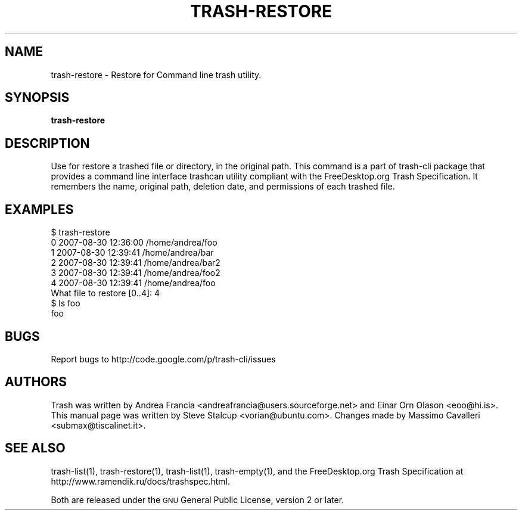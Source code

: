 .\" Copyright (C) 2008 Steve Stalcup <vorian@ubuntu.com>
.\"
.\" This manual page is free software.  It is distributed under the
.\" terms of the GNU General Public License as published by the Free
.\" Software Foundation; either version 2 of the License, or (at your
.\" option) any later version.
.\"
.\" This manual page is distributed in the hope that it will be useful,
.\" but WITHOUT ANY WARRANTY; without even the implied warranty of
.\" MERCHANTABILITY or FITNESS FOR A PARTICULAR PURPOSE.  See the
.\" GNU General Public License for more details.
.\"
.\" You should have received a copy of the GNU General Public License
.\" along with this manual page; if not, write to the Free Software
.\" Foundation, Inc., 51 Franklin St, Fifth Floor, Boston, MA  02110-1301
.\" USA
.\"
.TH "TRASH-RESTORE" "1" 

.SH "NAME"
trash-restore \- Restore for Command line trash utility.

.SH "SYNOPSIS"
.B trash-restore

.SH "DESCRIPTION"
.PP
Use for restore a trashed file or directory, in the original path.
This command is a part of trash-cli package that provides a command 
line interface trashcan utility compliant with the FreeDesktop.org 
Trash Specification.
It remembers the name, original path, deletion date, and permissions of
each trashed file.

.SH "EXAMPLES"
.nf
$ trash-restore
0 2007-08-30 12:36:00 /home/andrea/foo
1 2007-08-30 12:39:41 /home/andrea/bar
2 2007-08-30 12:39:41 /home/andrea/bar2
3 2007-08-30 12:39:41 /home/andrea/foo2
4 2007-08-30 12:39:41 /home/andrea/foo
What file to restore [0..4]: 4
$ ls foo
foo
.fi

.SH "BUGS"
Report bugs to http://code.google.com/p/trash-cli/issues

.SH "AUTHORS"
Trash was written by Andrea Francia
<andreafrancia@users.sourceforge.net>
and Einar Orn Olason <eoo@hi.is>.
This manual page was written by Steve Stalcup <vorian@ubuntu.com>.
Changes made by Massimo Cavalleri <submax@tiscalinet.it>.

.SH "SEE ALSO"
trash-list(1), trash-restore(1), trash-list(1), trash-empty(1), and the
FreeDesktop.org Trash Specification at 
http://www.ramendik.ru/docs/trashspec.html.
.br

Both are released under the \s-1GNU\s0 General Public License,
version 2 or later.
